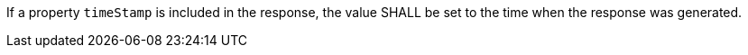 [requirement,type="general",id="/req/core/collections-get-success-timestamp",label="/req/core/collections-get-success-timestamp",obligation="requirement"]
[[req_core_collections-get-success-timestamp]]
====
If a property `timeStamp` is included in the response, the value SHALL be set to the time when the response was generated.
====